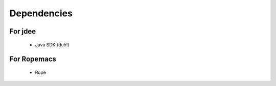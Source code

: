 ==============
 Dependencies
==============

For jdee
========
 * Java SDK (duh!)

For Ropemacs
============
 * Rope
